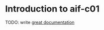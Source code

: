 * Introduction to aif-c01
:PROPERTIES:
:CUSTOM_ID: introduction-to-aif-c01
:END:
TODO: write [[http://jacobian.org/writing/what-to-write/][great
documentation]]
